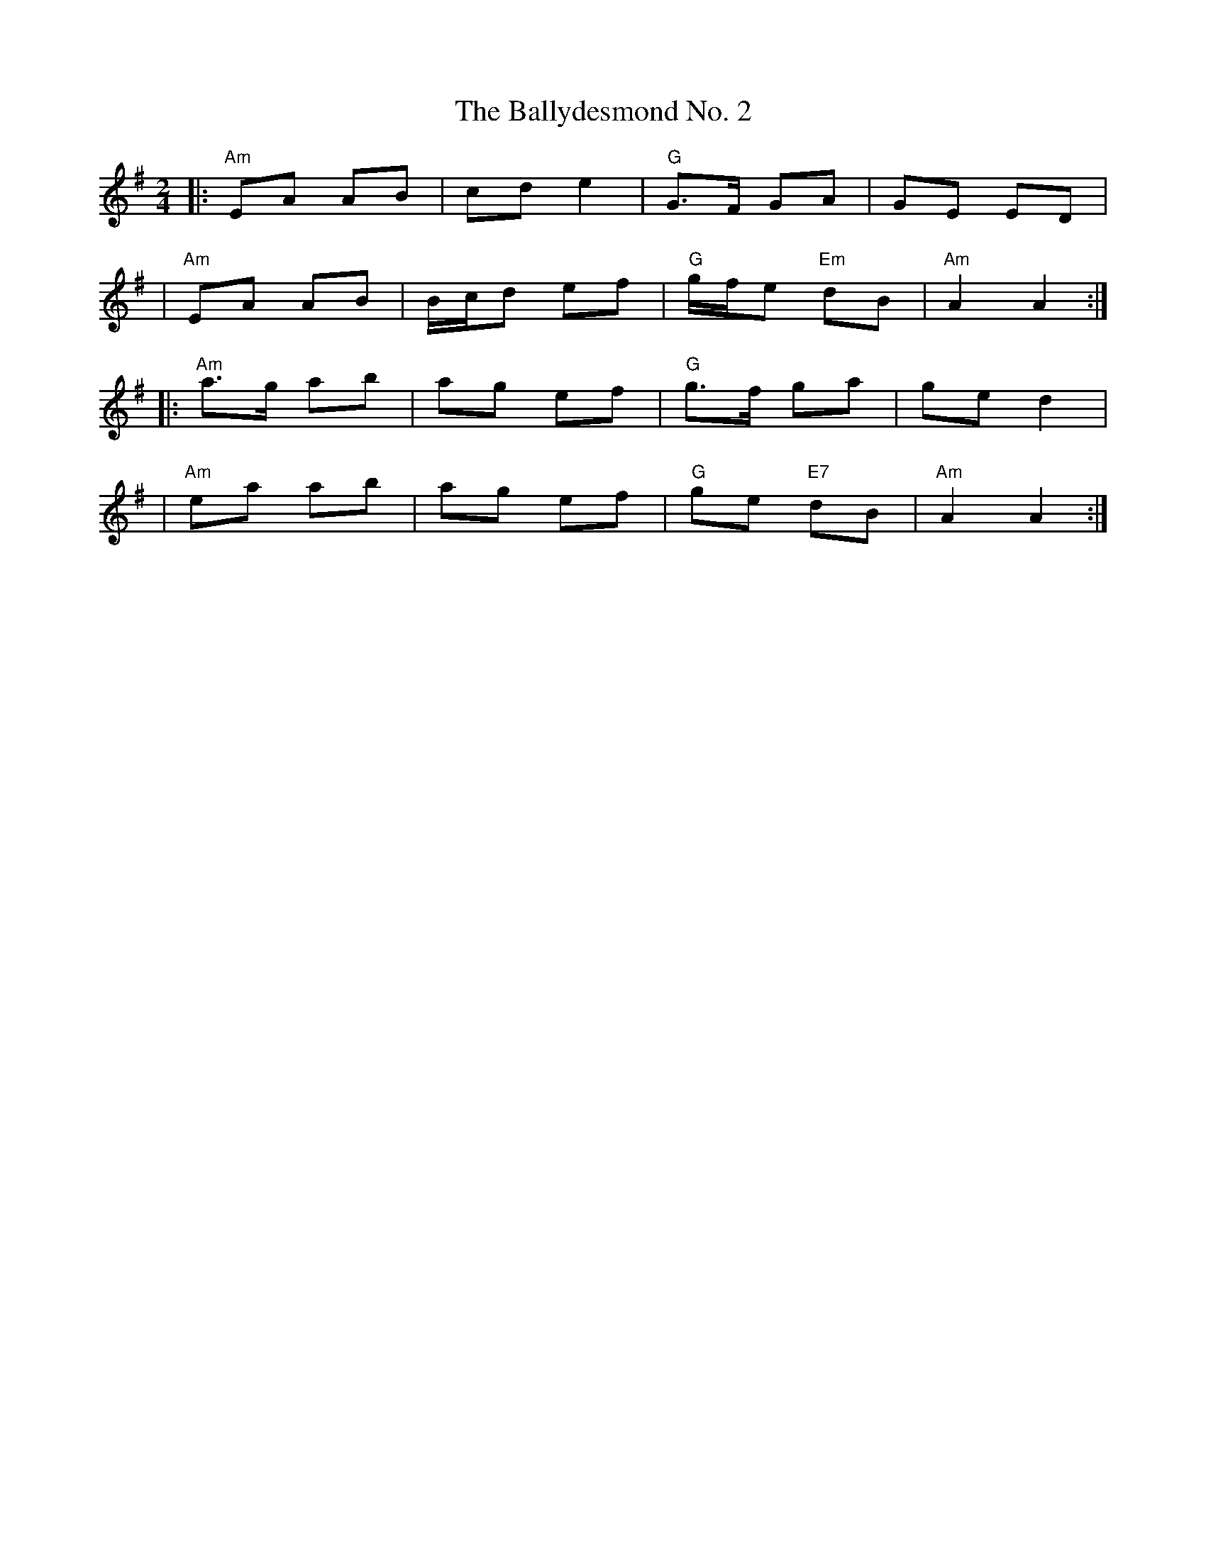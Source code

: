 X: 2
T: The Ballydesmond No. 2
R: polka
M: 2/4
L: 1/8
K: Ador
|:"Am"EA AB|cd e2|"G"G>F GA|GE ED|
|"Am"EA AB|B1/2c1/2d ef|"G"g1/2f1/2e"Em" dB|"Am"A2 A2:|
|:"Am"a>g ab|ag ef|"G"g>f ga|ge d2|
|"Am"ea ab|ag ef|"G"ge "E7"dB|"Am"A2 A2:|

